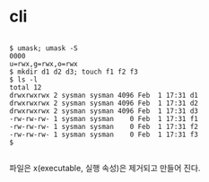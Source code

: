 * cli

#+BEGIN_EXAMPLE

$ umask; umask -S
0000
u=rwx,g=rwx,o=rwx
$ mkdir d1 d2 d3; touch f1 f2 f3
$ ls -l
total 12
drwxrwxrwx 2 sysman sysman 4096 Feb  1 17:31 d1
drwxrwxrwx 2 sysman sysman 4096 Feb  1 17:31 d2
drwxrwxrwx 2 sysman sysman 4096 Feb  1 17:31 d3
-rw-rw-rw- 1 sysman sysman    0 Feb  1 17:31 f1
-rw-rw-rw- 1 sysman sysman    0 Feb  1 17:31 f2
-rw-rw-rw- 1 sysman sysman    0 Feb  1 17:31 f3
$

#+END_EXAMPLE

파일은 x(executable, 실행 속성)은 제거되고 만들어 진다.
